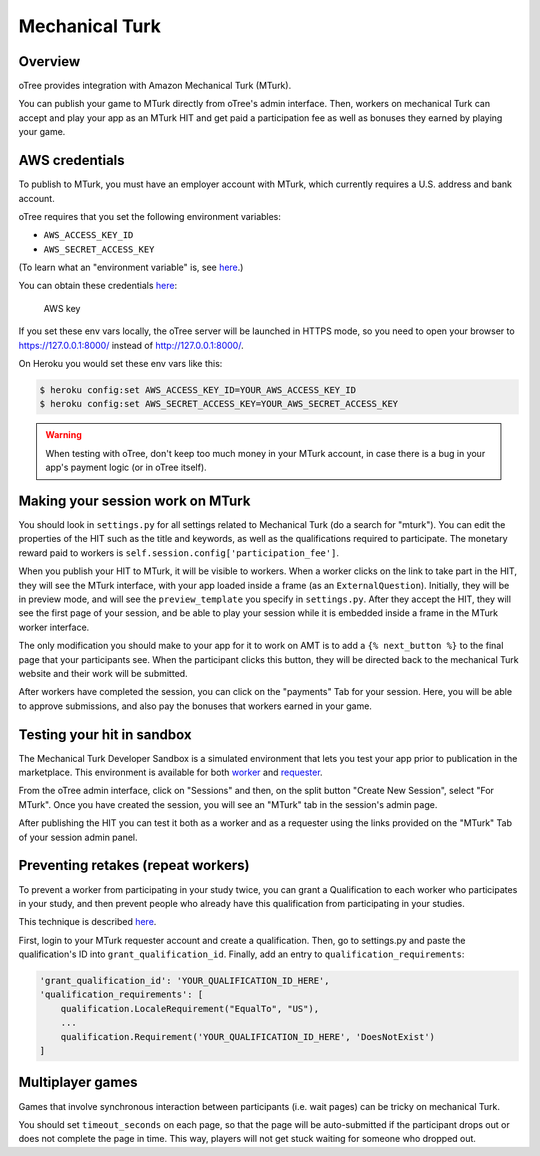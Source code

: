 Mechanical Turk
===============

Overview
--------

oTree provides integration with Amazon Mechanical Turk (MTurk).

You can publish your game to MTurk directly from
oTree's admin interface. Then, workers on mechanical Turk can accept and
play your app as an MTurk HIT and get paid a participation fee as well
as bonuses they earned by playing your game.


AWS credentials
---------------

To publish to MTurk, you must have an employer account with MTurk, which
currently requires a U.S. address and bank account.

oTree requires that you set the following environment variables:

- ``AWS_ACCESS_KEY_ID``
- ``AWS_SECRET_ACCESS_KEY``

(To learn what an "environment variable" is, see `here <http://superuser.com/a/284351>`__.)

You can obtain these credentials `here <https://console.aws.amazon.com/iam/home?#security_credential>`__:

.. figure:: _static/mturk/dNhkOiA.png
   :alt: AWS key

   AWS key

If you set these env vars locally, the oTree server will be launched in HTTPS mode,
so you need to open your browser to `https://127.0.0.1:8000/ <https://127.0.0.1:8000/>`__
instead of `http://127.0.0.1:8000/ <http://127.0.0.1:8000/>`__.

On Heroku you would set these env vars like this:

.. code-block:: bash

    $ heroku config:set AWS_ACCESS_KEY_ID=YOUR_AWS_ACCESS_KEY_ID
    $ heroku config:set AWS_SECRET_ACCESS_KEY=YOUR_AWS_SECRET_ACCESS_KEY

.. warning::

    When testing with oTree, don't keep too much money in your MTurk account,
    in case there is a bug in your app's payment logic (or in oTree itself).


Making your session work on MTurk
---------------------------------

You should look in ``settings.py`` for all settings related to
Mechanical Turk (do a search for "mturk"). You can edit the properties
of the HIT such as the title and keywords, as well as the qualifications
required to participate. The monetary reward paid to workers is
``self.session.config['participation_fee']``.

When you publish your HIT to MTurk, it will be visible to workers. When
a worker clicks on the link to take part in the HIT, they will see the
MTurk interface, with your app loaded inside a frame (as an
``ExternalQuestion``). Initially, they will be in preview mode, and will
see the ``preview_template`` you specify in ``settings.py``. After they
accept the HIT, they will see the first page of your session, and be
able to play your session while it is embedded inside a frame in the
MTurk worker interface.

The only modification you should make to your app for it to work on AMT
is to add a ``{% next_button %}`` to the final page that your
participants see. When the participant clicks this button, they will be
directed back to the mechanical Turk website and their work will be
submitted.

After workers have completed the session, you can click on the
"payments" Tab for your session. Here, you will be able to approve
submissions, and also pay the bonuses that workers earned in your game.

Testing your hit in sandbox
---------------------------

The Mechanical Turk Developer Sandbox is a simulated environment that
lets you test your app prior to publication in
the marketplace. This environment is available for both
`worker <https://workersandbox.mturk.com/mturk/welcome>`__ and
`requester <https://requester.mturk.com/developer/sandbox>`__.

From the oTree admin interface, click on "Sessions" and then, on the split button "Create New Session",
select "For MTurk". Once you have created the session, you will see an "MTurk" tab in the session's admin page.

After publishing the HIT you can test it both as a worker and as a
requester using the links provided on the "MTurk" Tab of your session admin
panel.

Preventing retakes (repeat workers)
-----------------------------------

To prevent a worker from participating in your study twice,
you can grant a Qualification to each worker who participates in your study,
and then prevent people who already have this qualification from participating in your studies.

This technique is described
`here <http://turkrequesters.blogspot.kr/2014/08/how-to-block-past-workers-from-doing.html?spref=tw>`__.

First, login to your MTurk requester account and create a qualification.
Then, go to settings.py and paste the qualification's ID into ``grant_qualification_id``.
Finally, add an entry to ``qualification_requirements``:

.. code-block:: python

    'grant_qualification_id': 'YOUR_QUALIFICATION_ID_HERE',
    'qualification_requirements': [
        qualification.LocaleRequirement("EqualTo", "US"),
        ...
        qualification.Requirement('YOUR_QUALIFICATION_ID_HERE', 'DoesNotExist')
    ]


Multiplayer games
-----------------

Games that involve synchronous interaction between participants (i.e.
wait pages) can be tricky on mechanical Turk.

You should set ``timeout_seconds`` on each page,
so that the page will be auto-submitted if the participant drops out or does
not complete the page in time. This way, players will not get stuck waiting for
someone who dropped out.